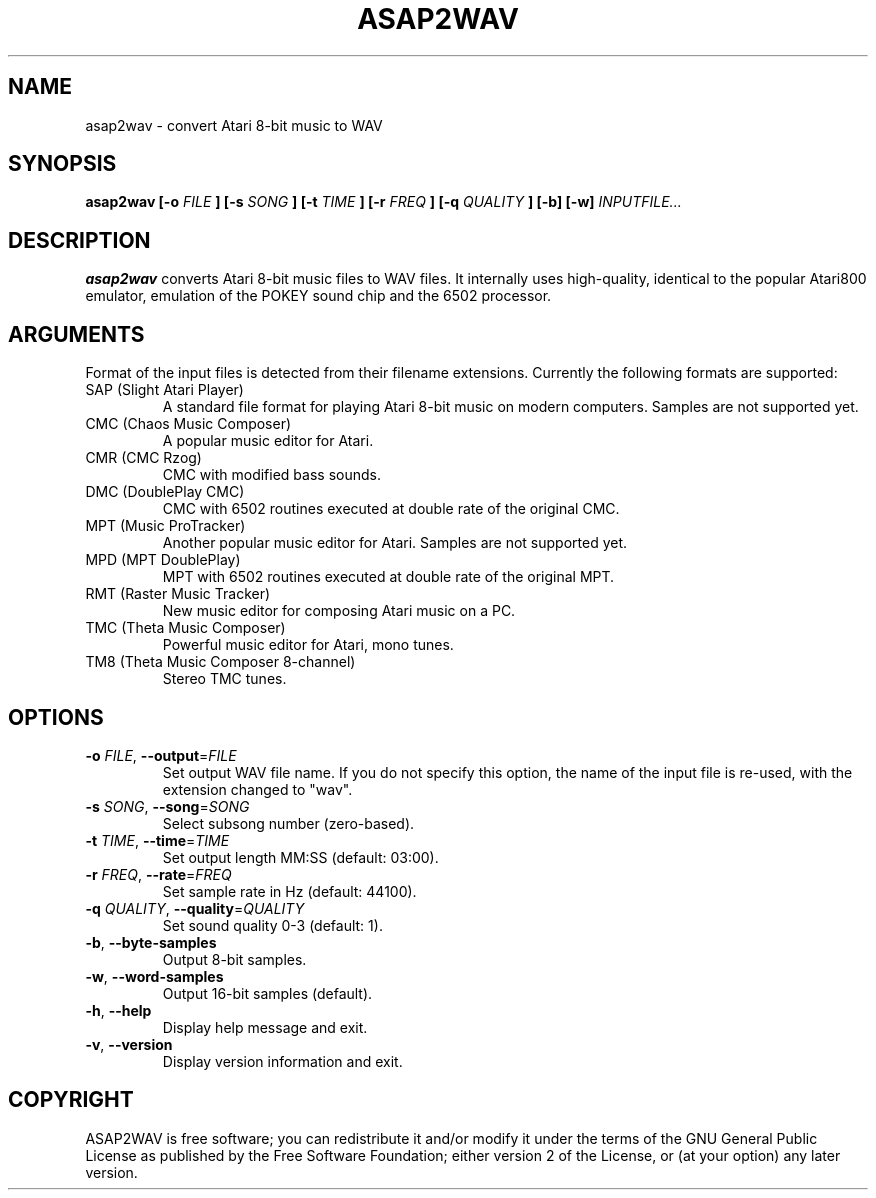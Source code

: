 .TH ASAP2WAV 1 "January 8, 2006"
.SH NAME
asap2wav \- convert Atari 8-bit music to WAV
.SH SYNOPSIS
.B asap2wav
.B [\-o
.I FILE
.B ] [\-s
.I SONG
.B ] [\-t
.I TIME
.B ] [\-r
.I FREQ
.B ] [\-q
.I QUALITY
.B ] [\-b] [\-w]
.I INPUTFILE...
.SH DESCRIPTION
.B asap2wav
converts Atari 8-bit music files to WAV files. It internally uses
high-quality, identical to the popular Atari800 emulator,
emulation of the POKEY sound chip and the 6502 processor.
.SH ARGUMENTS
Format of the input files is detected from their filename extensions.
Currently the following formats are supported:
.TP
SAP (Slight Atari Player)
A standard file format for playing Atari 8-bit music on modern computers.
Samples are not supported yet.
.TP
CMC (Chaos Music Composer)
A popular music editor for Atari.
.TP
CMR (CMC Rzog)
CMC with modified bass sounds.
.TP
DMC (DoublePlay CMC)
CMC with 6502 routines executed at double rate of the original CMC.
.TP
MPT (Music ProTracker)
Another popular music editor for Atari. Samples are not supported yet.
.TP
MPD (MPT DoublePlay)
MPT with 6502 routines executed at double rate of the original MPT.
.TP
RMT (Raster Music Tracker)
New music editor for composing Atari music on a PC.
.TP
TMC (Theta Music Composer)
Powerful music editor for Atari, mono tunes.
.TP
TM8 (Theta Music Composer 8-channel)
Stereo TMC tunes.
.SH OPTIONS
.TP
\fB\-o\fR \fIFILE\fR, \fB\-\-output\fR=\fIFILE\fR
Set output WAV file name. If you do not specify this option, the name
of the input file is re-used, with the extension changed to "wav".
.TP
\fB\-s\fR \fISONG\fR, \fB\-\-song\fR=\fISONG\fR
Select subsong number (zero-based).
.TP
\fB\-t\fR \fITIME\fR, \fB\-\-time\fR=\fITIME\fR
Set output length MM:SS (default: 03:00).
.TP
\fB\-r\fR \fIFREQ\fR, \fB\-\-rate\fR=\fIFREQ\fR
Set sample rate in Hz (default: 44100).
.TP
\fB\-q\fR \fIQUALITY\fR, \fB\-\-quality\fR=\fIQUALITY\fR
Set sound quality 0-3 (default: 1).
.TP
\fB\-b\fR, \fB\-\-byte-samples\fR
Output 8-bit samples.
.TP
\fB\-w\fR, \fB\-\-word-samples\fR
Output 16-bit samples (default).
.TP
\fB\-h\fR, \fB\-\-help\fR
Display help message and exit.
.TP
\fB\-v\fR, \fB\-\-version\fR
Display version information and exit.
.SH COPYRIGHT
ASAP2WAV is free software; you can redistribute it and/or modify it
under the terms of the GNU General Public License as published
by the Free Software Foundation; either version 2 of the License,
or (at your option) any later version.
